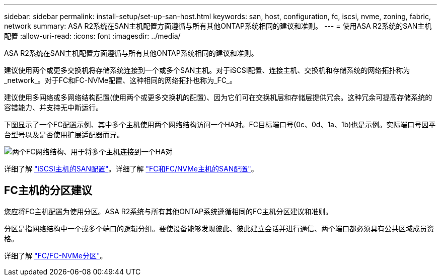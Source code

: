---
sidebar: sidebar 
permalink: install-setup/set-up-san-host.html 
keywords: san, host, configuration, fc, iscsi, nvme, zoning, fabric, network 
summary: ASA R2系统在SAN主机配置方面遵循与所有其他ONTAP系统相同的建议和准则。 
---
= 使用ASA R2系统的SAN主机配置
:allow-uri-read: 
:icons: font
:imagesdir: ../media/


[role="lead"]
ASA R2系统在SAN主机配置方面遵循与所有其他ONTAP系统相同的建议和准则。

建议使用两个或更多交换机将存储系统连接到一个或多个SAN主机。对于iSCSI配置、连接主机、交换机和存储系统的网络拓扑称为_network_。对于FC和FC-NVMe配置、这种相同的网络拓扑也称为_FC_。

建议使用多网络或多网络结构配置(使用两个或更多交换机的配置)、因为它们可在交换机层和存储层提供冗余。这种冗余可提高存储系统的容错能力、并支持无中断运行。

下图显示了一个FC配置示例、其中多个主机使用两个网络结构访问一个HA对。FC目标端口号(0c、0d、1a、1b)也是示例。实际端口号因平台型号以及是否使用扩展适配器而异。

image::multi-fabric-san-configuration.png[两个FC网络结构、用于将多个主机连接到一个HA对]

详细了解 link:https://docs.netapp.com/us-en/ontap/san-config/configure-iscsi-san-hosts-ha-pairs-reference.html["iSCSI主机的SAN配置"^]。详细了解 link:https://docs.netapp.com/us-en/ontap/san-config/configure-fc-nvme-hosts-ha-pairs-reference.html["FC和FC/NVMe主机的SAN配置"^]。



== FC主机的分区建议

您应将FC主机配置为使用分区。ASA R2系统与所有其他ONTAP系统遵循相同的FC主机分区建议和准则。

分区是指网络结构中一个或多个端口的逻辑分组。要使设备能够发现彼此、彼此建立会话并进行通信、两个端口都必须具有公共区域成员资格。

详细了解 link:https://docs.netapp.com/us-en/ontap/san-config/fibre-channel-fcoe-zoning-concept.html["FC/FC-NVMe分区"^]。
